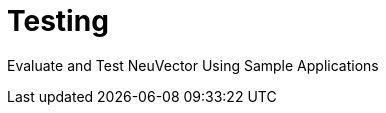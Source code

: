 = Testing
:sidebar_label: 9. Testing NeuVector
:slug: /testing
:taxonomy: {"category"=>"docs"}

Evaluate and Test NeuVector Using Sample Applications
